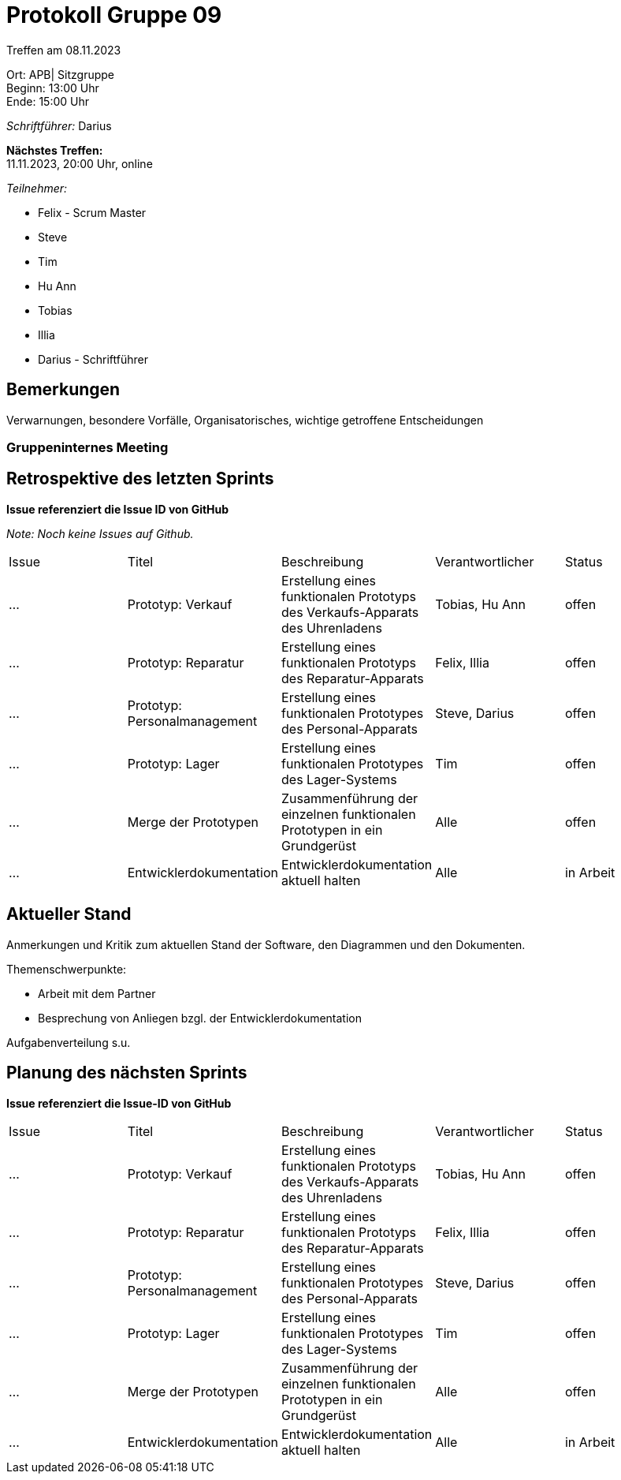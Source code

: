 = Protokoll Gruppe 09

Treffen am 08.11.2023

Ort:      APB| Sitzgruppe +
Beginn:   13:00 Uhr +
Ende:     15:00 Uhr

__Schriftführer:__ Darius

*Nächstes Treffen:* +
11.11.2023, 20:00 Uhr, online

__Teilnehmer:__
//Tabellarisch oder Aufzählung, Kennzeichnung von Teilnehmern mit besonderer Rolle (z.B. Kunde)

- Felix - Scrum Master
- Steve
- Tim
- Hu Ann
- Tobias
- Illia
- Darius - Schriftführer

== Bemerkungen
Verwarnungen, besondere Vorfälle, Organisatorisches, wichtige getroffene Entscheidungen



### Gruppeninternes Meeting

== Retrospektive des letzten Sprints
*Issue referenziert die Issue ID von GitHub*

[small]_Note: Noch keine Issues auf Github._


// See http://asciidoctor.org/docs/user-manual/=tables
[option="headers"]
|===
|Issue |Titel |Beschreibung |Verantwortlicher |Status
|... |Prototyp: Verkauf |Erstellung eines funktionalen Prototyps des Verkaufs-Apparats des Uhrenladens   |Tobias, Hu Ann |offen
|... |Prototyp: Reparatur |Erstellung eines funktionalen Prototyps des Reparatur-Apparats |Felix, Illia |offen
|... |Prototyp: Personalmanagement |Erstellung eines funktionalen Prototypes des Personal-Apparats |Steve, Darius |offen
|... |Prototyp: Lager |Erstellung eines funktionalen Prototypes des Lager-Systems  |Tim |offen
|... |Merge der Prototypen |Zusammenführung der einzelnen funktionalen Prototypen in ein Grundgerüst |Alle |offen
|... |Entwicklerdokumentation |Entwicklerdokumentation aktuell halten |Alle |in Arbeit
|===


== Aktueller Stand
Anmerkungen und Kritik zum aktuellen Stand der Software, den Diagrammen und den
Dokumenten.

Themenschwerpunkte:

- Arbeit mit dem Partner

- Besprechung von Anliegen bzgl. der Entwicklerdokumentation

Aufgabenverteilung s.u.


== Planung des nächsten Sprints
*Issue referenziert die Issue-ID von GitHub*
[option="headers"]
|===
|Issue |Titel |Beschreibung |Verantwortlicher |Status
|... |Prototyp: Verkauf |Erstellung eines funktionalen Prototyps des Verkaufs-Apparats des Uhrenladens   |Tobias, Hu Ann |offen
|... |Prototyp: Reparatur |Erstellung eines funktionalen Prototyps des Reparatur-Apparats |Felix, Illia |offen
|... |Prototyp: Personalmanagement |Erstellung eines funktionalen Prototypes des Personal-Apparats |Steve, Darius |offen
|... |Prototyp: Lager |Erstellung eines funktionalen Prototypes des Lager-Systems  |Tim |offen
|... |Merge der Prototypen |Zusammenführung der einzelnen funktionalen Prototypen in ein Grundgerüst |Alle |offen
|... |Entwicklerdokumentation |Entwicklerdokumentation aktuell halten |Alle |in Arbeit
|===

// See http://asciidoctor.org/docs/user-manual/=tables




